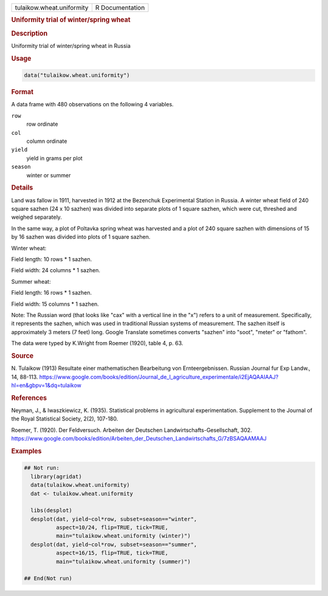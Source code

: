.. container::

   .. container::

      ========================= ===============
      tulaikow.wheat.uniformity R Documentation
      ========================= ===============

      .. rubric:: Uniformity trial of winter/spring wheat
         :name: uniformity-trial-of-winterspring-wheat

      .. rubric:: Description
         :name: description

      Uniformity trial of winter/spring wheat in Russia

      .. rubric:: Usage
         :name: usage

      .. code:: R

         data("tulaikow.wheat.uniformity")

      .. rubric:: Format
         :name: format

      A data frame with 480 observations on the following 4 variables.

      ``row``
         row ordinate

      ``col``
         column ordinate

      ``yield``
         yield in grams per plot

      ``season``
         winter or summer

      .. rubric:: Details
         :name: details

      Land was fallow in 1911, harvested in 1912 at the Bezenchuk
      Experimental Station in Russia. A winter wheat field of 240 square
      sazhen (24 x 10 sazhen) was divided into separate plots of 1
      square sazhen, which were cut, threshed and weighed separately.

      In the same way, a plot of Poltavka spring wheat was harvested and
      a plot of 240 square sazhen with dimensions of 15 by 16 sazhen was
      divided into plots of 1 square sazhen.

      Winter wheat:

      Field length: 10 rows \* 1 sazhen.

      Field width: 24 columns \* 1 sazhen.

      Summer wheat:

      Field length: 16 rows \* 1 sazhen.

      Field width: 15 columns \* 1 sazhen.

      Note: The Russian word (that looks like "cax" with a vertical line
      in the "x") refers to a unit of measurement. Specifically, it
      represents the sazhen, which was used in traditional Russian
      systems of measurement. The sazhen itself is approximately 3
      meters (7 feet) long. Google Translate sometimes converts "sazhen"
      into "soot", "meter" or "fathom".

      The data were typed by K.Wright from Roemer (1920), table 4, p.
      63.

      .. rubric:: Source
         :name: source

      N. Tulaikow (1913) Resultate einer mathematischen Bearbeitung von
      Ernteergebnissen. Russian Journal fur Exp Landw., 14, 88-113.
      https://www.google.com/books/edition/Journal_de_l_agriculture_experimentale/i2EjAQAAIAAJ?hl=en&gbpv=1&dq=tulaikow

      .. rubric:: References
         :name: references

      Neyman, J., & Iwaszkiewicz, K. (1935). Statistical problems in
      agricultural experimentation. Supplement to the Journal of the
      Royal Statistical Society, 2(2), 107-180.

      Roemer, T. (1920). Der Feldversuch. Arbeiten der Deutschen
      Landwirtschafts-Gesellschaft, 302.
      https://www.google.com/books/edition/Arbeiten_der_Deutschen_Landwirtschafts_G/7zBSAQAAMAAJ

      .. rubric:: Examples
         :name: examples

      .. code:: R

         ## Not run: 
           library(agridat)
           data(tulaikow.wheat.uniformity)
           dat <- tulaikow.wheat.uniformity
           
           libs(desplot)
           desplot(dat, yield~col*row, subset=season=="winter",
                   aspect=10/24, flip=TRUE, tick=TRUE,
                   main="tulaikow.wheat.uniformity (winter)")
           desplot(dat, yield~col*row, subset=season=="summer",
                   aspect=16/15, flip=TRUE, tick=TRUE,
                   main="tulaikow.wheat.uniformity (summer)")

         ## End(Not run)
